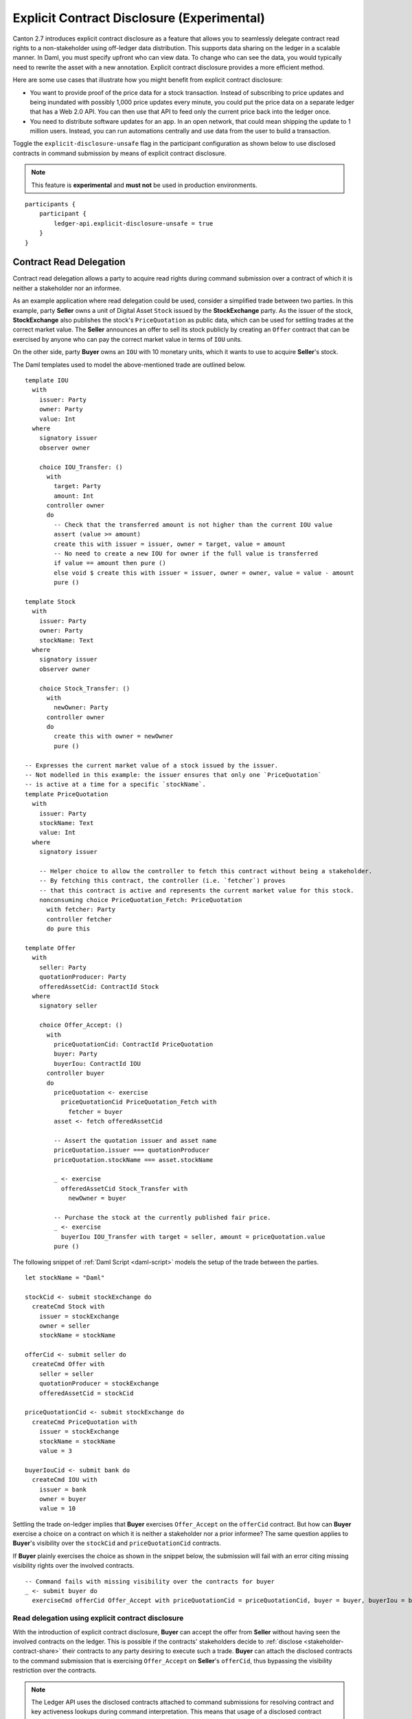 .. Copyright (c) 2023 Digital Asset (Switzerland) GmbH and/or its affiliates. All rights reserved.
.. SPDX-License-Identifier: Apache-2.0

.. _explicit-contract-disclosure:

Explicit Contract Disclosure (Experimental)
###########################################

Canton 2.7 introduces explicit contract disclosure as a feature that allows you to seamlessly delegate contract read rights to a non-stakeholder using off-ledger data distribution. This supports data sharing on the ledger in a scalable manner. In Daml, you must specify upfront who can view data. To change who can see the data, you would typically need to rewrite the asset with a new annotation. Explicit contract disclosure provides a more efficient method.

Here are some use cases that illustrate how you might benefit from explicit contract disclosure:

- You want to provide proof of the price data for a stock transaction. Instead of subscribing to price updates and being inundated with possibly 1,000 price updates every minute, you could put the price data on a separate ledger that has a Web 2.0 API. You can then use that API to feed only the current price back into the ledger once.
- You need to distribute software updates for an app. In an open network, that could mean shipping the update to 1 million users. Instead, you can run automations centrally and use data from the user to build a transaction.

Toggle the ``explicit-disclosure-unsafe`` flag in the participant configuration as shown below
to use disclosed contracts in command submission by means of explicit contract disclosure.

.. note::  This feature is **experimental** and **must not** be used in production environments.

::

    participants {
        participant {
            ledger-api.explicit-disclosure-unsafe = true
        }
    }

Contract Read Delegation
------------------------

Contract read delegation allows a party to acquire read rights during
command submission over a contract of which it is neither a stakeholder nor an informee.

As an example application where read delegation could be used,
consider a simplified trade between two parties.
In this example, party **Seller** owns a unit of Digital Asset ``Stock`` issued by the **StockExchange** party.
As the issuer of the stock, **StockExchange** also publishes the stock's ``PriceQuotation`` as public data,
which can be used for settling trades at the correct market value. The **Seller** announces an offer
to sell its stock publicly by creating an ``Offer`` contract that can be exercised by anyone who
can pay the correct market value in terms of ``IOU`` units.

On the other side, party **Buyer** owns an ``IOU`` with 10 monetary units, which it wants to
use to acquire **Seller**'s stock.

The Daml templates used to model the above-mentioned trade are outlined below.

::

    template IOU
      with
        issuer: Party
        owner: Party
        value: Int
      where
        signatory issuer
        observer owner

        choice IOU_Transfer: ()
          with
            target: Party
            amount: Int
          controller owner
          do
            -- Check that the transferred amount is not higher than the current IOU value
            assert (value >= amount)
            create this with issuer = issuer, owner = target, value = amount
            -- No need to create a new IOU for owner if the full value is transferred
            if value == amount then pure ()
            else void $ create this with issuer = issuer, owner = owner, value = value - amount
            pure ()

    template Stock
      with
        issuer: Party
        owner: Party
        stockName: Text
      where
        signatory issuer
        observer owner

        choice Stock_Transfer: ()
          with
            newOwner: Party
          controller owner
          do
            create this with owner = newOwner
            pure ()

    -- Expresses the current market value of a stock issued by the issuer.
    -- Not modelled in this example: the issuer ensures that only one `PriceQuotation`
    -- is active at a time for a specific `stockName`.
    template PriceQuotation
      with
        issuer: Party
        stockName: Text
        value: Int
      where
        signatory issuer

        -- Helper choice to allow the controller to fetch this contract without being a stakeholder.
        -- By fetching this contract, the controller (i.e. `fetcher`) proves
        -- that this contract is active and represents the current market value for this stock.
        nonconsuming choice PriceQuotation_Fetch: PriceQuotation
          with fetcher: Party
          controller fetcher
          do pure this

    template Offer
      with
        seller: Party
        quotationProducer: Party
        offeredAssetCid: ContractId Stock
      where
        signatory seller

        choice Offer_Accept: ()
          with
            priceQuotationCid: ContractId PriceQuotation
            buyer: Party
            buyerIou: ContractId IOU
          controller buyer
          do
            priceQuotation <- exercise
              priceQuotationCid PriceQuotation_Fetch with
                fetcher = buyer
            asset <- fetch offeredAssetCid

            -- Assert the quotation issuer and asset name
            priceQuotation.issuer === quotationProducer
            priceQuotation.stockName === asset.stockName

            _ <- exercise
              offeredAssetCid Stock_Transfer with
                newOwner = buyer

            -- Purchase the stock at the currently published fair price.
            _ <- exercise
              buyerIou IOU_Transfer with target = seller, amount = priceQuotation.value
            pure ()

The following snippet of :ref:`Daml Script <daml-script>` models the setup of the trade between the parties.

::

      let stockName = "Daml"

      stockCid <- submit stockExchange do
        createCmd Stock with
          issuer = stockExchange
          owner = seller
          stockName = stockName

      offerCid <- submit seller do
        createCmd Offer with
          seller = seller
          quotationProducer = stockExchange
          offeredAssetCid = stockCid

      priceQuotationCid <- submit stockExchange do
        createCmd PriceQuotation with
          issuer = stockExchange
          stockName = stockName
          value = 3

      buyerIouCid <- submit bank do
        createCmd IOU with
          issuer = bank
          owner = buyer
          value = 10

Settling the trade on-ledger implies that **Buyer** exercises ``Offer_Accept``
on the ``offerCid`` contract.
But how can **Buyer** exercise a choice on a contract
on which it is neither a stakeholder nor a prior informee?
The same question applies to **Buyer**'s visibility over the
``stockCid`` and ``priceQuotationCid`` contracts.

If **Buyer** plainly exercises the choice as shown in the snippet below,
the submission will fail with an error citing missing visibility rights over the involved contracts.

::

      -- Command fails with missing visibility over the contracts for buyer
      _ <- submit buyer do
        exerciseCmd offerCid Offer_Accept with priceQuotationCid = priceQuotationCid, buyer = buyer, buyerIou = buyerIouCid


Read delegation using explicit contract disclosure
``````````````````````````````````````````````````

With the introduction of explicit contract disclosure, **Buyer** can accept the offer from **Seller**
without having seen the involved contracts on the ledger. This is possible if the contracts' stakeholders
decide to :ref:`disclose <stakeholder-contract-share>` their contracts to any party desiring to execute such a trade.
**Buyer** can attach the disclosed contracts to the command submission
that is exercising ``Offer_Accept`` on **Seller**'s ``offerCid``, thus bypassing the visibility restriction
over the contracts.

.. note:: The Ledger API uses the disclosed contracts attached to command submissions
  for resolving contract and key activeness lookups during command interpretation.
  This means that usage of a disclosed contract effectively bypasses the visibility restriction
  of the submitting party over the respective contract.
  However, the authorization restrictions of the Daml model still apply:
  the submitted command still needs to be well authorized. The actors
  need to be properly authorized to execute the action,
  as described in :ref:`Privacy Through Authorization <da-model-privacy-authorization>`.

.. _stakeholder-contract-share:

How do stakeholders disclose contracts to submitters?
-----------------------------------------------------

The disclosed contract's details can be fetched by the contract's stakeholder from the contract's
associated :ref:`CreatedEvent <com.daml.ledger.api.v1.CreatedEvent>`,
which can be read from the Ledger API via the active contracts and transactions queries
(see :ref:`Reading from the ledger <reading-from-the-ledger>`).

The stakeholder can then share the disclosed contract details to the submitter off-ledger (outside of Daml)
by conventional means, such as HTTPS, SFTP, or e-mail. A :ref:`DisclosedContract <com.daml.ledger.api.v1.DisclosedContract>` can
be constructed from the fields of the same name from the original contract's ``CreatedEvent``.

.. note:: Only contracts created starting with Canton 2.6 can be shared as disclosed contracts.
  Prior to this version, contracts' **CreatedEvent** does not have ``ContractMetadata`` populated
  and cannot be used as disclosed contracts.

.. _submitter-disclosed-contract:

Attaching a disclosed contract to a command submission
------------------------------------------------------

A disclosed contract can be attached as part of the ``Command``'s :ref:`disclosed_contracts <com.daml.ledger.api.v1.Commands.disclosed_contracts>`
and requires the following fields (see :ref:`DisclosedContract <com.daml.ledger.api.v1.DisclosedContract>` for content details) to be populated from
the original `CreatedEvent` (see above):

- **template_id** - The contract's template id.
- **contract_id** - The contract id.
- **arguments** - The contract's create arguments. This field is a protobuf ``oneof``
  and it allows either passing the contract's create arguments typed (as ``create_arguments``)
  or as a byte array (as ``create_arguments_blob``).
  Generally, clients should use the ``create_arguments_blob`` for convenience since they can be received as such
  from the stakeholder off-ledger (see above).
- **metadata** - The contract metadata. This field can be populated as received from the stakeholder (see below).

Trading the stock with explicit disclosure
-------------------------------------------------

In the example above, **Buyer** does not have visibility over the ``stockCid``, ``priceQuotationCid`` and ``offerCid`` contracts,
so **Buyer** must provide them as disclosed contracts in the command submission exercising ``Offer_Accept``. To
do so, the contracts' stakeholders must fetch them from the ledger and make them available to the **Buyer**.

.. note:: Daml Script support for explicit disclosure is currently not implemented.
  The last steps of the example are modeled using raw gRPC queries.

The contracts' stakeholders issue fetch queries to the Ledger API for retrieving
the associated contract payloads. For simplicity in the example, all parties reside on participant ``participant``
with the Ledger API running on port ``5031``.

::

  # Needs to be extracted via package lookup
  packageId="436c13be1424a16fb69a3dda4983b94f1965ac12c66d8a6d879ad3027ea4782d"

  # Needs to be extracted via party lookup
  buyerId="Buyer::122001002fb09c069a0f4e7badf9cb1a6d7dd9097fbdb653e1278193aa5f36b9c6b3"
  stockExchangeId="StockExchange::122001002fb09c069a0f4e7badf9cb1a6d7dd9097fbdb653e1278193aa5f36b9c6b3"
  sellerId="Seller::122001002fb09c069a0f4e7badf9cb1a6d7dd9097fbdb653e1278193aa5f36b9c6b3"

  # StockExchange fetches the Stock contract referenced by stockCid from the ledger by querying the Ledger API
  # (here we are using the GetTransactions query)
  grpcurl -plaintext -d '{"ledgerId":"participant","begin":{"absolute":"0000000000000000"},"end":{"boundary":"LEDGER_END"},"filter":{"filters_by_party":{"'"$stockExchangeId"'":{"inclusive":{"template_ids":[{"package_id":"'"$packageId"'","module_name":"StockExchange","entity_name":"Stock"}]}}}},"verbose":true}' localhost:5031 com.daml.ledger.api.v1.TransactionService/GetTransactions
  # Result: {"transactions":[{"transaction_id":"1220073a3db0e42b536791ed24689ec587276de2cad79887e466c380c26ffda7baf1","command_id":"e1cbb1b7-277c-4126-bde7-13b3cb158b36","effective_at":"2023-04-05T09:11:29.062939Z","events":[{"created":{"event_id":"#1220073a3db0e42b536791ed24689ec587276de2cad79887e466c380c26ffda7baf1:0","contract_id":"00406f5cfbe495a21d576fbc4971e5d12c1ec5de972439ca0c054bbe54883de2a9ca01122064de6a454a83ce3ac4535ac9df550b21b90b9524fee6210af213fccf0ac4acca","template_id":{"package_id":"436c13be1424a16fb69a3dda4983b94f1965ac12c66d8a6d879ad3027ea4782d","module_name":"StockExchange","entity_name":"Stock"},"create_arguments":{"record_id":{"package_id":"436c13be1424a16fb69a3dda4983b94f1965ac12c66d8a6d879ad3027ea4782d","module_name":"StockExchange","entity_name":"Stock"},"fields":[{"label":"issuer","value":{"party":"StockExchange::122001002fb09c069a0f4e7badf9cb1a6d7dd9097fbdb653e1278193aa5f36b9c6b3"}},{"label":"owner","value":{"party":"Seller::122001002fb09c069a0f4e7badf9cb1a6d7dd9097fbdb653e1278193aa5f36b9c6b3"}},{"label":"stockName","value":{"text":"Daml"}}]},"witness_parties":["StockExchange::122001002fb09c069a0f4e7badf9cb1a6d7dd9097fbdb653e1278193aa5f36b9c6b3"],"agreement_text":"","signatories":["StockExchange::122001002fb09c069a0f4e7badf9cb1a6d7dd9097fbdb653e1278193aa5f36b9c6b3"],"observers":["Seller::122001002fb09c069a0f4e7badf9cb1a6d7dd9097fbdb653e1278193aa5f36b9c6b3"],"metadata":{"created_at":"2023-04-05T09:11:29.062939Z","driver_metadata":"CiYKJAgBEiA5hhYAzLWLGx4dr6MO0r1xoD/AAu/Xe6H56hCOzDqOlQ=="}}}],"offset":"00000000000000000d"}]}

  # As above, StockExchange fetches the PriceQuotation referenced by priceQuotationCid
  grpcurl -plaintext -d '{"ledgerId":"participant","begin":{"absolute":"0000000000000000"},"end":{"boundary":"LEDGER_END"},"filter":{"filters_by_party":{"'"$stockExchangeId"'":{"inclusive":{"template_ids":[{"package_id":"'"$packageId"'","module_name":"StockExchange","entity_name":"PriceQuotation"}]}}}},"verbose":true}' localhost:5031 com.daml.ledger.api.v1.TransactionService/GetTransactions
  # Result: {"transactions":[{"transaction_id":"1220ecf0113498df1e9a4fd9aeed82b877b71cb0a8d57fdaca188294dfdeeada5eac","command_id":"433e9786-df09-4243-ad70-1d27fee05031","effective_at":"2023-04-05T09:11:29.257808Z","events":[{"created":{"event_id":"#1220ecf0113498df1e9a4fd9aeed82b877b71cb0a8d57fdaca188294dfdeeada5eac:0","contract_id":"00e0be88a38c25bc0b3b35acd6f46de92584becf99009cb512a71727fb928c90fdca01122080169e053bd955dc5e29efeeb500fd28182546e1306e7ca968eca48c5fd1bc19","template_id":{"package_id":"436c13be1424a16fb69a3dda4983b94f1965ac12c66d8a6d879ad3027ea4782d","module_name":"StockExchange","entity_name":"PriceQuotation"},"create_arguments":{"record_id":{"package_id":"436c13be1424a16fb69a3dda4983b94f1965ac12c66d8a6d879ad3027ea4782d","module_name":"StockExchange","entity_name":"PriceQuotation"},"fields":[{"label":"issuer","value":{"party":"StockExchange::122001002fb09c069a0f4e7badf9cb1a6d7dd9097fbdb653e1278193aa5f36b9c6b3"}},{"label":"stockName","value":{"text":"Daml"}},{"label":"value","value":{"int64":"3"}}]},"witness_parties":["StockExchange::122001002fb09c069a0f4e7badf9cb1a6d7dd9097fbdb653e1278193aa5f36b9c6b3"],"agreement_text":"","signatories":["StockExchange::122001002fb09c069a0f4e7badf9cb1a6d7dd9097fbdb653e1278193aa5f36b9c6b3"],"metadata":{"created_at":"2023-04-05T09:11:29.257808Z","driver_metadata":"CiYKJAgBEiBsywnjtj+a0Px6A2LwSV2MrOxE9QyJDM0VpgPAEGamqg=="}}}],"offset":"00000000000000000f"}]}

  # As above, Seller fetches the Offer referenced by offerCid
  grpcurl -plaintext -d '{"ledgerId":"participant","begin":{"absolute":"0000000000000000"},"end":{"boundary":"LEDGER_END"},"filter":{"filters_by_party":{"'"$sellerId"'":{"inclusive":{"template_ids":[{"package_id":"'"$packageId"'","module_name":"StockExchange","entity_name":"Offer"}]}}}},"verbose":true}' localhost:5031 com.daml.ledger.api.v1.TransactionService/GetTransactions
  # Result: {"transactions":[{"transaction_id":"1220af12e338e39694374f8e7fc992a9361dfbe942705bdcfb29e56f5c6668713bb3","command_id":"aecbac54-5166-450c-868d-3ee912e7073c","effective_at":"2023-04-05T09:11:29.158305Z","events":[{"created":{"event_id":"#1220af12e338e39694374f8e7fc992a9361dfbe942705bdcfb29e56f5c6668713bb3:0","contract_id":"00b8355cf81045ad6212e6168380dd9ca4b7dbe9b7f0b53c595bdc0b9e60ec6789ca011220249c851ca8927e761d2fdba628f1508c6e2a3bb9fa64164f5c297aae023bfdd3","template_id":{"package_id":"436c13be1424a16fb69a3dda4983b94f1965ac12c66d8a6d879ad3027ea4782d","module_name":"StockExchange","entity_name":"Offer"},"create_arguments":{"record_id":{"package_id":"436c13be1424a16fb69a3dda4983b94f1965ac12c66d8a6d879ad3027ea4782d","module_name":"StockExchange","entity_name":"Offer"},"fields":[{"label":"seller","value":{"party":"Seller::122001002fb09c069a0f4e7badf9cb1a6d7dd9097fbdb653e1278193aa5f36b9c6b3"}},{"label":"quotationProducer","value":{"party":"StockExchange::122001002fb09c069a0f4e7badf9cb1a6d7dd9097fbdb653e1278193aa5f36b9c6b3"}},{"label":"offeredAssetCid","value":{"contract_id":"00406f5cfbe495a21d576fbc4971e5d12c1ec5de972439ca0c054bbe54883de2a9ca01122064de6a454a83ce3ac4535ac9df550b21b90b9524fee6210af213fccf0ac4acca"}}]},"witness_parties":["Seller::122001002fb09c069a0f4e7badf9cb1a6d7dd9097fbdb653e1278193aa5f36b9c6b3"],"agreement_text":"","signatories":["Seller::122001002fb09c069a0f4e7badf9cb1a6d7dd9097fbdb653e1278193aa5f36b9c6b3"],"metadata":{"created_at":"2023-04-05T09:11:29.158305Z","driver_metadata":"CiYKJAgBEiBNiC/8U069Zpc7gOt3YGmmdk+TGWEZRsNukLYri+64Sg=="}}}],"offset":"00000000000000000e"}]}

**Buyer** receives these contracts from the stakeholders and adapts them to disclosed contracts (as described in :ref:`the previous section <submitter-disclosed-contract>`)
in a command submission that executes ``Offer_Accept`` on the ``offerCid``. The resulting gRPC command submission, which succeeds, is
shown below.

::

  # Extracted from the transaction lookup query results from above
  offerCid="00b8355cf81045ad6212e6168380dd9ca4b7dbe9b7f0b53c595bdc0b9e60ec6789ca011220249c851ca8927e761d2fdba628f1508c6e2a3bb9fa64164f5c297aae023bfdd3"
  priceQuotationCid="00e0be88a38c25bc0b3b35acd6f46de92584becf99009cb512a71727fb928c90fdca01122080169e053bd955dc5e29efeeb500fd28182546e1306e7ca968eca48c5fd1bc19"
  stockCid="00406f5cfbe495a21d576fbc4971e5d12c1ec5de972439ca0c054bbe54883de2a9ca01122064de6a454a83ce3ac4535ac9df550b21b90b9524fee6210af213fccf0ac4acca"

  # The contract id of Buyer's IOU (for conciseness, not shown in this example but can be extracted by the Buyer from the getTransactions queries as above)
  buyerIouCid="00cd7d7b27f1b323bb55c2b0adf2aac76657079741adf6dc98a5d977338e3c92eeca011220649fd780478bb1d2159639fa6df276c0214c672609252c4db601ade0c67605fb"

  stockContractCreatedAt="2023-04-05T09:11:29.062939Z"
  stockContractDriverMetadata="CiYKJAgBEiA5hhYAzLWLGx4dr6MO0r1xoD/AAu/Xe6H56hCOzDqOlQ=="

  offerContractCreatedAt="2023-04-05T09:11:29.158305Z"
  offerContractDriverMetadata="CiYKJAgBEiBNiC/8U069Zpc7gOt3YGmmdk+TGWEZRsNukLYri+64Sg=="

  priceQuotationContractCreatedAt="2023-04-05T09:11:29.257808Z"
  priceQuotationContractDriverMetadata="CiYKJAgBEiBsywnjtj+a0Px6A2LwSV2MrOxE9QyJDM0VpgPAEGamqg=="

  # Buyer exercises Offer_Accept on offerCid with populating the Command.disclosed_contracts field
  # with the data previously shared off-ledger for offerCid, stockCid and priceQuotationCid contracts
  grpcurl -plaintext -d '{"commands":{"ledger_id":"participant","workflow_id":"ExplicitDisclosureWorkflow","application_id":"ExplicitDisclosure","command_id":"ExplicitDisclosure-command","party":"'"$buyerId"'","commands":[{"exercise":{"template_id":{"package_id":"'"$packageId"'","module_name":"StockExchange","entity_name":"Offer"},"contract_id":"'"$offerCid"'","choice":"Offer_Accept","choice_argument":{"record":{"record_id":{"package_id":"'"$packageId"'","module_name":"StockExchange","entity_name":"Offer_Accept"},"fields":[{"label":"priceQuotationCid","value":{"contract_id":"'"$priceQuotationCid"'"}},{"label":"buyer","value":{"party":"'"$buyerId"'"}},{"label":"buyerIou","value":{"contract_id":"'"$buyerIouCid"'"}}]}}}}],"submission_id":"ExplicitDisclosure-submission","disclosed_contracts":[{"template_id":{"package_id":"'"$packageId"'","module_name":"StockExchange","entity_name":"Stock"},"contract_id":"'"$stockCid"'","create_arguments":{"record_id":{"package_id":"'"$packageId"'","module_name":"StockExchange","entity_name":"Stock"},"fields":[{"label":"issuer","value":{"party":"'"$stockExchangeId"'"}},{"label":"owner","value":{"party":"'"$sellerId"'"}},{"label":"stockName","value":{"text":"Daml"}}]},"metadata":{"created_at":"'"$stockContractCreatedAt"'","driver_metadata":"'"$stockContractDriverMetadata"'"}},{"template_id":{"package_id":"'"$packageId"'","module_name":"StockExchange","entity_name":"Offer"},"contract_id":"'"$offerCid"'","create_arguments":{"record_id":{"package_id":"'"$packageId"'","module_name":"StockExchange","entity_name":"Offer"},"fields":[{"label":"seller","value":{"party":"'"$sellerId"'"}},{"label":"quotationProducer","value":{"party":"'"$stockExchangeId"'"}},{"label":"offeredAssetCid","value":{"contract_id":"'"$stockCid"'"}}]},"metadata":{"created_at":"'"$offerContractCreatedAt"'","driver_metadata":"'"$offerContractDriverMetadata"'"}},{"template_id":{"package_id":"'"$packageId"'","module_name":"StockExchange","entity_name":"PriceQuotation"},"contract_id":"'"$priceQuotationCid"'","create_arguments":{"record_id":{"package_id":"'"$packageId"'","module_name":"StockExchange","entity_name":"PriceQuotation"},"fields":[{"label":"issuer","value":{"party":"'"$stockExchangeId"'"}},{"label":"stockName","value":{"text":"Daml"}},{"label":"value","value":{"int64":"3"}}]},"metadata":{"created_at":"'"$priceQuotationContractCreatedAt"'","driver_metadata":"'"$priceQuotationContractDriverMetadata"'"}}]}}' localhost:5031 com.daml.ledger.api.v1.CommandService/SubmitAndWait
